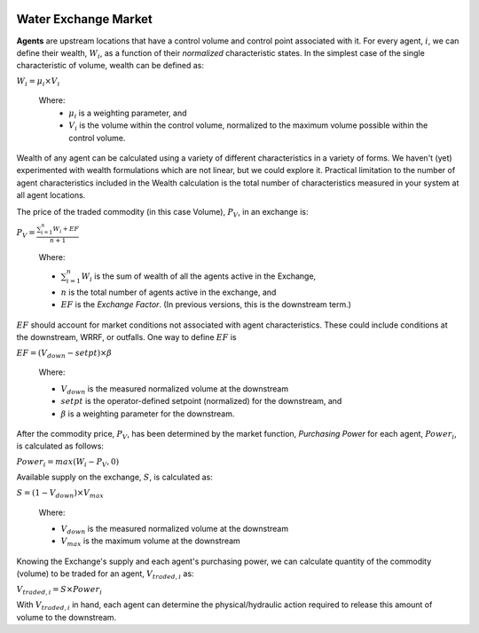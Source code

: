 .. image:: images/LOGOS.png

.. 
	contents:: 
	:depth: 2
..

Water Exchange Market
=====================

..
	To Branko and Co.,

	*Sara (T) let me know that you are in a process of developing new terminology for our control algorithm (formerly 'Market-Based Control'.)*
	*A productive Slack chat with Sara led me down a rabbit hole of economics terms on Wikipedia.*
	*Let this page serve as my contribution to the terminology conversation.*

	**TL;DR, Summary:** What we have done up to now is consistent with economic concepts of an exchange *AND* what we have talked about going forward has ready corollaries in economic exchanges.

	Begin...

	I don't think we are too far off with the 'Market' analogy.
	What I am proposing is that we name the "thing" we created the **Water Exchange Market**, or something that has the same connotations of an `Exchange <https://en.wikipedia.org/wiki/Exchange_(organized_market)>`_ in economics.

	Why do I think this?
	Regardless of how we determine price (depth, volume, inflow, derivatives, concentrations, etc.,) ultimately the action will be to release a discrete packet (or volume) of water.
	These packets/volumes of water are `Commodities <https://en.wikipedia.org/wiki/Commodity>`_ by the economic definition in that they are fungible; meaning that the market treats the good as equivalent or nearly so with no regard to who produced them. 
	This is mostly true because we don't think of the water from one control point being a different good than one released from a different control point.

	What's efficient about continuing to think of water as a commodity is because we can build upon that to create a virtual `Commodity Market <https://en.wikipedia.org/wiki/Commodity_market>`_.
	Likewise, we can think of the decision-making or exchange tools as corollaries to existing financial instruments such as spot-prices, derivatives, forwards, futures, options, etc.
	If we use these terminology then the decision-support tool I have built for GLWA is an Exchange for `spot transactions <https://en.wikipedia.org/wiki/Spot_contract>`_, where the tade is settled before the next decision timestep.

	As well, we can rely on the accepted paradigms of determining market prices. 
	From the Commodity page of the Wiki: *the price of a commodity is typically determined as a function of its market as a whole*.
	This squares with what we want to do with the idea of pricing.
	To date, we have experimented with our pricing as a function of upstream and downstream states of different characteristics (volume and TSS,) *and* the derivatives of these characteristics.
	As we expand to incorporate water quality characteristics into the decision engine, we can think of the price as a `Commodity Price Index <https://en.wikipedia.org/wiki/Commodity_price_index>`_.
	Further, we can think of the heuristics that we employ (e.g. if upstream volume > 0.95, then release water) as a power that a central authority, a la the Federal Reserve, exerts to influence the market or price of the market.
	(Thought: to be intellectually consistent, instead of having the release be hard-coded after a heuristic is met, maybe we manipulate the *price* such that the flooding upstream agent can make a trade?)

	


	Same Math, New Terms
	--------------------
..

.. image:: images/WEM.png
		:align: center

**Agents** are upstream locations that have a control volume and control point associated with it.
For every agent, :math:`i`, we can define their wealth, :math:`W_i`, as a function of their *normalized* characteristic states.
In the simplest case of the single characteristic of volume, wealth can be defined as:

:math:`W_i = \mu_i \times V_i`

	Where:
	 * :math:`\mu_i` is a weighting parameter, and
	 * :math:`V_i` is the volume within the control volume, normalized to the maximum volume possible within the control volume.

Wealth of any agent can be calculated using a variety of different characteristics in a variety of forms.
We haven't (yet) experimented with wealth formulations which are not linear, but we could explore it.
Practical limitation to the number of agent characteristics included in the Wealth calculation is the total number of characteristics measured in your system at all agent locations.

The price of the traded commodity (in this case Volume), :math:`P_V`, in an exchange is:

:math:`P_V = \frac{\sum_{i=1}^{n} W_i + EF}{n + 1}`

	Where:

	* :math:`\sum_{i=1}^{n} W_i` is the sum of wealth of all the agents active in the Exchange,
	* :math:`n` is the total number of agents active in the exchange, and
	* :math:`EF` is the *Exchange Factor*. (In previous versions, this is the downstream term.)

:math:`EF` should account for market conditions not associated with agent characteristics. 
These could include conditions at the downstream, WRRF, or outfalls. 
One way to define :math:`EF` is

:math:`EF = (V_{down} - setpt) \times \beta`

	Where:

	* :math:`V_{down}` is the measured normalized volume at the downstream
	* :math:`setpt` is the operator-defined setpoint (normalized) for the downstream, and
	* :math:`\beta` is a weighting parameter for the downstream.

After the commodity price, :math:`P_V`, has been determined by the market function, *Purchasing Power* for each agent, :math:`Power_i`, is calculated as follows:

:math:`Power_i = max ( W_i - P_V , 0 )`

Available supply on the exchange, :math:`S`, is calculated as:

:math:`S = ( 1 - V_{down} ) \times V_{max}`

	Where:

	* :math:`V_{down}` is the measured normalized volume at the downstream
	* :math:`V_{max}` is the maximum volume at the downstream

Knowing the Exchange's supply and each agent's purchasing power, we can calculate quantity of the commodity (volume) to be traded for an agent, :math:`V_{traded,i}` as:

:math:`V_{traded,i} = S \times Power_i`


With :math:`V_{traded,i}` in hand, each agent can determine the physical/hydraulic action required to release this amount of volume to the downstream.

..
	Central Bank
	------------

	In the event that the "natural" Exchange price prohibits trades and jeopardizes the safety at the agents (i.e. upstream flooding,) a Central Bank could be inserted to mitigate the problems upstream.
	What we do now is play God with our heuristics and allow the agents to dump their flows downstream, regardless of their relative Wealth, once they reach a threshold of their maximum capacity.
	That seems like a crude, but effective, way to have a central authority influencing a market.
	What we could do instead is create an added layer where a Central Bank can alter the Exchange price upward or downward, depending on some factors.
	I haven't taken too much thought on how you would do this, but heuristics is one way, or we could take examples from what real central banks do to impact markets (`Quantitative Easing <https://en.wikipedia.org/wiki/Quantitative_easing>`_, for example.)



	Further Reading
	---------------
	* `Spot Market <https://en.wikipedia.org/wiki/Spot_market>`_: Market with instantaneous trade, no futures etc. Trades happen *on-the-spot*.
	* `Clearing House <https://en.wikipedia.org/wiki/Clearing_house_(finance)>`_: Institution formed to facilitate exchange. Future project is Water Exchange Clearing House built on blockchain?


	Thanks for reading this! Let me know what you think.
..